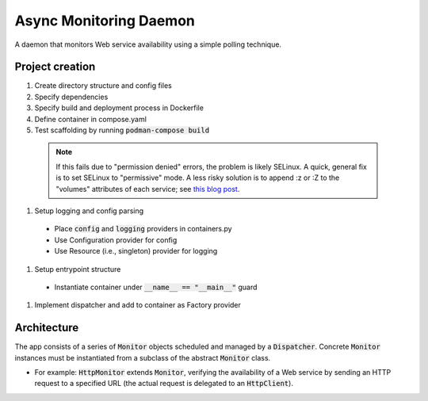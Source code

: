 Async Monitoring Daemon
=======================

A daemon that monitors Web service availability using a simple polling technique.

Project creation
----------------

#. Create directory structure and config files
#. Specify dependencies
#. Specify build and deployment process in Dockerfile
#. Define container in compose.yaml
#. Test scaffolding by running :code:`podman-compose build`

  .. note::
     If this fails due to "permission denied" errors, the problem is likely SELinux.  A quick, general fix is to set SELinux to "permissive" mode.  A less risky solution is to append :z or :Z to the "volumes" attributes of each service; see `this blog post <https://blog.ryanmartin.me/selinux-containers>`_.

#. Setup logging and config parsing
  - Place :code:`config` and :code:`logging` providers in containers.py
  - Use Configuration provider for config
  - Use Resource (i.e., singleton) provider for logging
#. Setup entrypoint structure
  - Instantiate container under :code:`__name__ == "__main__"` guard
#. Implement dispatcher and add to container as Factory provider

Architecture
------------

The app consists of a series of :code:`Monitor` objects scheduled and managed by a :code:`Dispatcher`.  Concrete :code:`Monitor` instances must be instantiated from a subclass of the abstract :code:`Monitor` class.

- For example: :code:`HttpMonitor` extends :code:`Monitor`, verifying the availability of a Web service by sending an HTTP request to a specified URL (the actual request is delegated to an :code:`HttpClient`).
